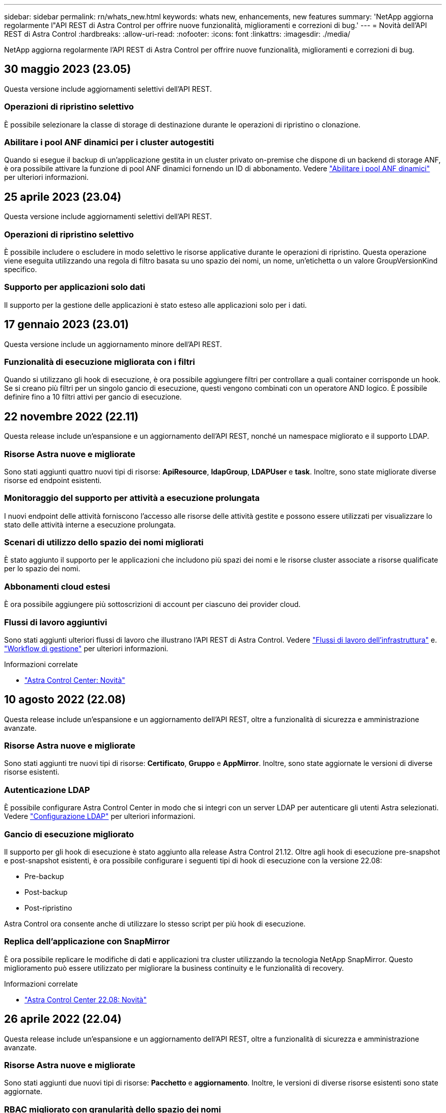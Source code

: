 ---
sidebar: sidebar 
permalink: rn/whats_new.html 
keywords: whats new, enhancements, new features 
summary: 'NetApp aggiorna regolarmente l"API REST di Astra Control per offrire nuove funzionalità, miglioramenti e correzioni di bug.' 
---
= Novità dell'API REST di Astra Control
:hardbreaks:
:allow-uri-read: 
:nofooter: 
:icons: font
:linkattrs: 
:imagesdir: ./media/


[role="lead"]
NetApp aggiorna regolarmente l'API REST di Astra Control per offrire nuove funzionalità, miglioramenti e correzioni di bug.



== 30 maggio 2023 (23.05)

Questa versione include aggiornamenti selettivi dell'API REST.



=== Operazioni di ripristino selettivo

È possibile selezionare la classe di storage di destinazione durante le operazioni di ripristino o clonazione.



=== Abilitare i pool ANF dinamici per i cluster autogestiti

Quando si esegue il backup di un'applicazione gestita in un cluster privato on-premise che dispone di un backend di storage ANF, è ora possibile attivare la funzione di pool ANF dinamici fornendo un ID di abbonamento. Vedere link:../workflows_infra/wf_enable_anf_dyn_pools.html["Abilitare i pool ANF dinamici"] per ulteriori informazioni.



== 25 aprile 2023 (23.04)

Questa versione include aggiornamenti selettivi dell'API REST.



=== Operazioni di ripristino selettivo

È possibile includere o escludere in modo selettivo le risorse applicative durante le operazioni di ripristino. Questa operazione viene eseguita utilizzando una regola di filtro basata su uno spazio dei nomi, un nome, un'etichetta o un valore GroupVersionKind specifico.



=== Supporto per applicazioni solo dati

Il supporto per la gestione delle applicazioni è stato esteso alle applicazioni solo per i dati.



== 17 gennaio 2023 (23.01)

Questa versione include un aggiornamento minore dell'API REST.



=== Funzionalità di esecuzione migliorata con i filtri

Quando si utilizzano gli hook di esecuzione, è ora possibile aggiungere filtri per controllare a quali container corrisponde un hook. Se si creano più filtri per un singolo gancio di esecuzione, questi vengono combinati con un operatore AND logico. È possibile definire fino a 10 filtri attivi per gancio di esecuzione.



== 22 novembre 2022 (22.11)

Questa release include un'espansione e un aggiornamento dell'API REST, nonché un namespace migliorato e il supporto LDAP.



=== Risorse Astra nuove e migliorate

Sono stati aggiunti quattro nuovi tipi di risorse: *ApiResource*, *ldapGroup*, *LDAPUser* e *task*. Inoltre, sono state migliorate diverse risorse ed endpoint esistenti.



=== Monitoraggio del supporto per attività a esecuzione prolungata

I nuovi endpoint delle attività forniscono l'accesso alle risorse delle attività gestite e possono essere utilizzati per visualizzare lo stato delle attività interne a esecuzione prolungata.



=== Scenari di utilizzo dello spazio dei nomi migliorati

È stato aggiunto il supporto per le applicazioni che includono più spazi dei nomi e le risorse cluster associate a risorse qualificate per lo spazio dei nomi.



=== Abbonamenti cloud estesi

È ora possibile aggiungere più sottoscrizioni di account per ciascuno dei provider cloud.



=== Flussi di lavoro aggiuntivi

Sono stati aggiunti ulteriori flussi di lavoro che illustrano l'API REST di Astra Control. Vedere link:../workflows_infra/workflows_infra_before.html["Flussi di lavoro dell'infrastruttura"] e. link:../workflows/workflows_before.html["Workflow di gestione"] per ulteriori informazioni.

.Informazioni correlate
* https://docs.netapp.com/us-en/astra-control-center/release-notes/whats-new.html["Astra Control Center: Novità"^]




== 10 agosto 2022 (22.08)

Questa release include un'espansione e un aggiornamento dell'API REST, oltre a funzionalità di sicurezza e amministrazione avanzate.



=== Risorse Astra nuove e migliorate

Sono stati aggiunti tre nuovi tipi di risorse: *Certificato*, *Gruppo* e *AppMirror*. Inoltre, sono state aggiornate le versioni di diverse risorse esistenti.



=== Autenticazione LDAP

È possibile configurare Astra Control Center in modo che si integri con un server LDAP per autenticare gli utenti Astra selezionati. Vedere link:../workflows_infra/ldap_prepare.html["Configurazione LDAP"] per ulteriori informazioni.



=== Gancio di esecuzione migliorato

Il supporto per gli hook di esecuzione è stato aggiunto alla release Astra Control 21.12. Oltre agli hook di esecuzione pre-snapshot e post-snapshot esistenti, è ora possibile configurare i seguenti tipi di hook di esecuzione con la versione 22.08:

* Pre-backup
* Post-backup
* Post-ripristino


Astra Control ora consente anche di utilizzare lo stesso script per più hook di esecuzione.



=== Replica dell'applicazione con SnapMirror

È ora possibile replicare le modifiche di dati e applicazioni tra cluster utilizzando la tecnologia NetApp SnapMirror. Questo miglioramento può essere utilizzato per migliorare la business continuity e le funzionalità di recovery.

.Informazioni correlate
* https://docs.netapp.com/us-en/astra-control-center-2208/release-notes/whats-new.html["Astra Control Center 22.08: Novità"^]




== 26 aprile 2022 (22.04)

Questa release include un'espansione e un aggiornamento dell'API REST, oltre a funzionalità di sicurezza e amministrazione avanzate.



=== Risorse Astra nuove e migliorate

Sono stati aggiunti due nuovi tipi di risorse: *Pacchetto* e *aggiornamento*. Inoltre, le versioni di diverse risorse esistenti sono state aggiornate.



=== RBAC migliorato con granularità dello spazio dei nomi

Quando si associa un ruolo a un utente associato, è possibile limitare gli spazi dei nomi a cui l'utente ha accesso. Vedere il riferimento *role binding API* e. link:../additional/rbac.html["Sicurezza RBAC"] per ulteriori informazioni.



=== Rimozione della benna

È possibile rimuovere un bucket quando non è più necessario o non funziona correttamente.



=== Supporto per Cloud Volumes ONTAP

Cloud Volumes ONTAP è ora supportato come back-end di storage.



=== Ulteriori miglioramenti del prodotto

Sono disponibili diversi miglioramenti aggiuntivi alle due implementazioni dei prodotti Astra Control, tra cui:

* Ingresso generico per Astra Control Center
* Cluster privato in AKS
* Supporto per Kubernetes 1.22
* Supporto per il portfolio VMware Tanzu


Consulta la pagina *Novità* nei siti di documentazione di Astra Control Center e Astra Control Service.

.Informazioni correlate
* https://docs.netapp.com/us-en/astra-control-center-2204/release-notes/whats-new.html["Astra Control Center 22.04: Novità"^]




== 14 dicembre 2021 (21.12)

Questa release include un'espansione dell'API REST insieme a una modifica alla struttura della documentazione per supportare meglio l'evoluzione di Astra Control attraverso i futuri aggiornamenti delle release.



=== Documentazione di Astra Automation separata per ogni release di Astra Control

Ogni release di Astra Control include un'API REST distinta che è stata migliorata e adattata alle funzionalità della release specifica. La documentazione per ciascuna release dell'API REST di Astra Control è ora disponibile sul proprio sito Web dedicato insieme al repository di contenuti GitHub associato. Il principale sito di documentazione https://docs.netapp.com/us-en/astra-automation/["Automazione del controllo Astra"^] contiene sempre la documentazione relativa alla versione più recente. Vedere link:../aa-earlier-versions.html["Versioni precedenti della documentazione di Astra Control Automation"] per informazioni sulle release precedenti.



=== Espansione dei tipi DI risorse RIMANENTI

Il numero di tipi di risorse REST ha continuato a espandersi con l'enfasi sugli hook di esecuzione e sui backend dello storage. Le nuove risorse includono: Account, gancio di esecuzione, origine hook, override hook di esecuzione, nodo cluster, backend di storage gestito, namespace, dispositivo di storage e nodo di storage. Vedere link:../endpoints/resources.html["Risorse"] per ulteriori informazioni.



=== SDK NetApp Astra Control Python

NetApp Astra Control Python SDK è un pacchetto open source che semplifica lo sviluppo di codice di automazione per il tuo ambiente Astra Control. Il fulcro è l'SDK Astra, che include un insieme di classi per astrarre la complessità delle chiamate API REST. È inoltre disponibile uno script toolkit per eseguire task amministrativi specifici eseguendo il wrapping e l'astrazione delle classi Python. Vedere link:../python/astra_toolkits.html["SDK NetApp Astra Control Python"] per ulteriori informazioni.

.Informazioni correlate
* https://docs.netapp.com/us-en/astra-control-center-2112/release-notes/whats-new.html["Astra Control Center 21.12: Novità"^]




== 5 agosto 2021 (21.08)

Questa release include l'introduzione di un nuovo modello di implementazione Astra e un'importante espansione dell'API REST.



=== Modello di implementazione di Astra Control Center

Oltre all'offerta di Astra Control Service esistente come servizio di cloud pubblico, questa release include anche il modello di implementazione on-premise di Astra Control Center. Puoi installare Astra Control Center presso la tua sede per gestire il tuo ambiente Kubernetes locale. I due modelli di implementazione di Astra Control condividono la stessa API REST, con piccole differenze indicate nella documentazione.



=== Espansione dei tipi DI risorse RIMANENTI

Il numero di risorse accessibili tramite l'API REST di Astra Control si è notevolmente ampliato, con molte delle nuove risorse che forniscono una base per l'offerta on-premise di Astra Control Center. Le nuove risorse includono: ASUP, diritto, funzionalità, licenza, impostazione, sottoscrizione, bucket, cloud, cluster, cluster gestito, back-end dello storage e classe di storage. Vedere link:../endpoints/resources.html["Risorse"] per ulteriori informazioni.



=== Endpoint aggiuntivi che supportano un'implementazione Astra

Oltre alle risorse REST estese, sono disponibili diversi altri nuovi endpoint API per supportare un'implementazione di Astra Control.

Supporto di OpenAPI:: Gli endpoint OpenAPI forniscono l'accesso al documento JSON OpenAPI corrente e ad altre risorse correlate.
Supporto di OpenMetrics:: Gli endpoint OpenMetrics forniscono l'accesso alle metriche degli account attraverso la risorsa OpenMetrics.


.Informazioni correlate
* https://docs.netapp.com/us-en/astra-control-center-2108/release-notes/whats-new.html["Astra Control Center 21.08: Novità"^]




== 15 aprile 2021 (21.04)

Questa versione include le seguenti nuove funzioni e miglioramenti.



=== Introduzione dell'API REST

L'API REST di Astra Control è disponibile per l'utilizzo con l'offerta di Astra Control Service. È stato creato in base alle tecnologie REST e alle Best practice attuali. L'API fornisce le basi per l'automazione delle implementazioni Astra e include le seguenti funzionalità e vantaggi.

Risorse:: Sono disponibili quattordici tipi di risorse REST.
Accesso al token API:: L'accesso all'API REST viene fornito tramite un token di accesso API che è possibile generare nell'interfaccia utente web Astra. Il token API fornisce un accesso sicuro all'API.
Supporto per le raccolte:: Esiste un insieme completo di parametri di query che possono essere utilizzati per accedere alle raccolte di risorse. Alcune delle operazioni supportate includono il filtraggio, l'ordinamento e l'impaginazione.

